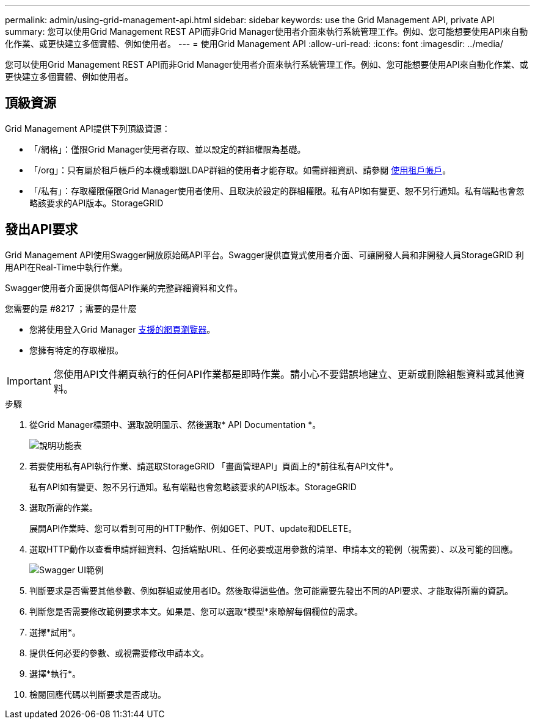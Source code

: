 ---
permalink: admin/using-grid-management-api.html 
sidebar: sidebar 
keywords: use the Grid Management API, private API 
summary: 您可以使用Grid Management REST API而非Grid Manager使用者介面來執行系統管理工作。例如、您可能想要使用API來自動化作業、或更快建立多個實體、例如使用者。 
---
= 使用Grid Management API
:allow-uri-read: 
:icons: font
:imagesdir: ../media/


[role="lead"]
您可以使用Grid Management REST API而非Grid Manager使用者介面來執行系統管理工作。例如、您可能想要使用API來自動化作業、或更快建立多個實體、例如使用者。



== 頂級資源

Grid Management API提供下列頂級資源：

* 「/網格」：僅限Grid Manager使用者存取、並以設定的群組權限為基礎。
* 「/org」：只有屬於租戶帳戶的本機或聯盟LDAP群組的使用者才能存取。如需詳細資訊、請參閱 xref:../tenant/index.adoc[使用租戶帳戶]。
* 「/私有」：存取權限僅限Grid Manager使用者使用、且取決於設定的群組權限。私有API如有變更、恕不另行通知。私有端點也會忽略該要求的API版本。StorageGRID




== 發出API要求

Grid Management API使用Swagger開放原始碼API平台。Swagger提供直覺式使用者介面、可讓開發人員和非開發人員StorageGRID 利用API在Real-Time中執行作業。

Swagger使用者介面提供每個API作業的完整詳細資料和文件。

.您需要的是 #8217 ；需要的是什麼
* 您將使用登入Grid Manager xref:../admin/web-browser-requirements.adoc[支援的網頁瀏覽器]。
* 您擁有特定的存取權限。



IMPORTANT: 您使用API文件網頁執行的任何API作業都是即時作業。請小心不要錯誤地建立、更新或刪除組態資料或其他資料。

.步驟
. 從Grid Manager標頭中、選取說明圖示、然後選取* API Documentation *。
+
image::../media/help_menu.png[說明功能表]

. 若要使用私有API執行作業、請選取StorageGRID 「畫面管理API」頁面上的*前往私有API文件*。
+
私有API如有變更、恕不另行通知。私有端點也會忽略該要求的API版本。StorageGRID

. 選取所需的作業。
+
展開API作業時、您可以看到可用的HTTP動作、例如GET、PUT、update和DELETE。

. 選取HTTP動作以查看申請詳細資料、包括端點URL、任何必要或選用參數的清單、申請本文的範例（視需要）、以及可能的回應。
+
image::../media/swagger_example.png[Swagger UI範例]

. 判斷要求是否需要其他參數、例如群組或使用者ID。然後取得這些值。您可能需要先發出不同的API要求、才能取得所需的資訊。
. 判斷您是否需要修改範例要求本文。如果是、您可以選取*模型*來瞭解每個欄位的需求。
. 選擇*試用*。
. 提供任何必要的參數、或視需要修改申請本文。
. 選擇*執行*。
. 檢閱回應代碼以判斷要求是否成功。

